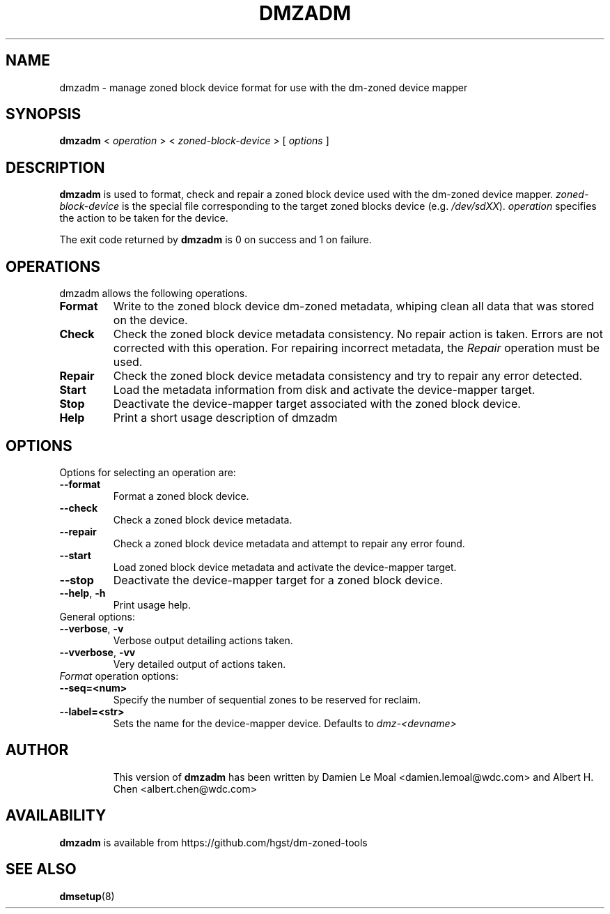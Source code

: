 .\"  Copyright (C) 2016, Western Digital.
.\"  Written by Damien Le Moal <damien.lemoal@wdc.com>
.\"
.TH DMZADM 8
.SH NAME
dmzadm \- manage zoned block device format for use with the dm-zoned device
mapper

.SH SYNOPSIS
.B dmzadm
<
.I operation
>
<
.I zoned-block-device
>
[
.I options
]

.SH DESCRIPTION
.B dmzadm
is used to format, check and repair a zoned block device used with the dm-zoned
device mapper. 
\fIzoned-block-device\fP is the special file corresponding to the target zoned
blocks device (e.g.
\fI/dev/sdXX\fP).
\fIoperation\fP specifies the action to be taken for the device.
.PP
The exit code returned by
.B dmzadm
is 0 on success and 1 on failure.

.SH OPERATIONS

dmzadm allows the following operations.

.TP
.B Format
Write to the zoned block device dm-zoned metadata, whiping clean all data that
was stored on the device.

.TP
.B Check
Check the zoned block device metadata consistency. No repair action is taken.
Errors are not corrected with this operation. For repairing incorrect metadata,
the
\fIRepair\fP operation must be used.

.TP
.B Repair
Check the zoned block device metadata consistency and try to repair any error
detected.

.TP
.B Start
Load the metadata information from disk and activate the device-mapper target.

.TP
.B Stop
Deactivate the device-mapper target associated with the zoned block device.

.TP
.B Help
Print a short usage description of dmzadm

.SH OPTIONS

.TP
Options for selecting an operation are:

.TP
.BR \-\-format
Format a zoned block device.

.TP
.BR \-\-check
Check a zoned block device metadata.

.TP
.BR \-\-repair
Check a zoned block device metadata and attempt to repair any error found.

.TP
.BR \-\-start
Load zoned block device metadata and activate the device-mapper target.

.TP
.BR \-\-stop
Deactivate the device-mapper target for a zoned block device.

.TP
.BR \-\-help ", " \-h
Print usage help.

.TP
General options:

.TP
.BR \-\-verbose ", " \-v
Verbose output detailing actions taken.

.TP
.BR \-\-vverbose ", " \-vv
Very detailed output of actions taken.

.TP
\fIFormat\fP operation options:

.TP
.BR \-\-seq=<num>
Specify the number of sequential zones to be reserved for reclaim.

.TP
.BR \-\-label=<str>
Sets the name for the device-mapper device. Defaults to
.I dmz-<devname>
.

.TP
.SH AUTHOR
This version of
.B dmzadm
has been written by Damien Le Moal <damien.lemoal@wdc.com>
and Albert H. Chen <albert.chen@wdc.com>

.SH AVAILABILITY
.B dmzadm
is available from https://github.com/hgst/dm-zoned-tools
.SH SEE ALSO
.BR dmsetup (8)
